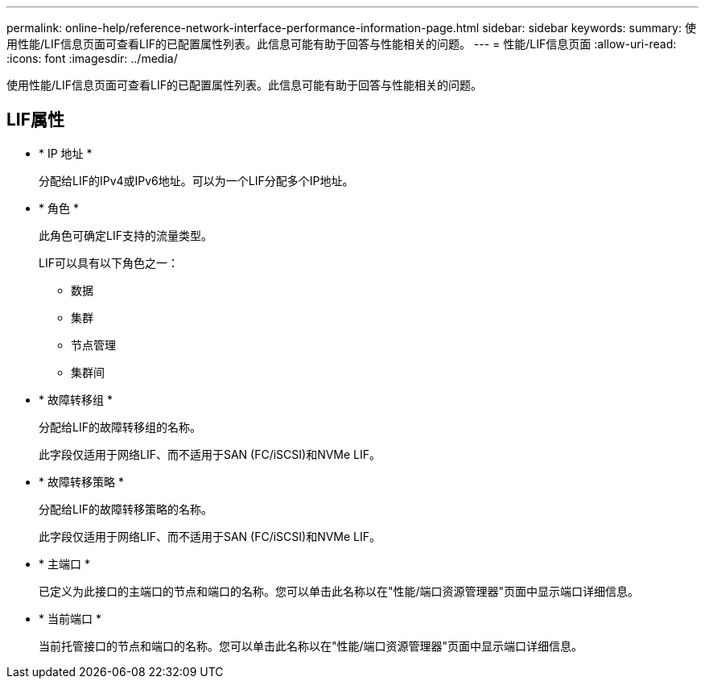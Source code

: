 ---
permalink: online-help/reference-network-interface-performance-information-page.html 
sidebar: sidebar 
keywords:  
summary: 使用性能/LIF信息页面可查看LIF的已配置属性列表。此信息可能有助于回答与性能相关的问题。 
---
= 性能/LIF信息页面
:allow-uri-read: 
:icons: font
:imagesdir: ../media/


[role="lead"]
使用性能/LIF信息页面可查看LIF的已配置属性列表。此信息可能有助于回答与性能相关的问题。



== LIF属性

* * IP 地址 *
+
分配给LIF的IPv4或IPv6地址。可以为一个LIF分配多个IP地址。

* * 角色 *
+
此角色可确定LIF支持的流量类型。

+
LIF可以具有以下角色之一：

+
** 数据
** 集群
** 节点管理
** 集群间


* * 故障转移组 *
+
分配给LIF的故障转移组的名称。

+
此字段仅适用于网络LIF、而不适用于SAN (FC/iSCSI)和NVMe LIF。

* * 故障转移策略 *
+
分配给LIF的故障转移策略的名称。

+
此字段仅适用于网络LIF、而不适用于SAN (FC/iSCSI)和NVMe LIF。

* * 主端口 *
+
已定义为此接口的主端口的节点和端口的名称。您可以单击此名称以在"性能/端口资源管理器"页面中显示端口详细信息。

* * 当前端口 *
+
当前托管接口的节点和端口的名称。您可以单击此名称以在"性能/端口资源管理器"页面中显示端口详细信息。


